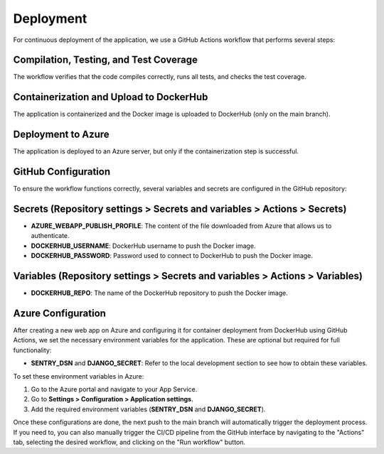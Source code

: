 Deployment
==========

For continuous deployment of the application, we use a GitHub Actions workflow that performs several steps:

Compilation, Testing, and Test Coverage
---------------------------------------

The workflow verifies that the code compiles correctly, runs all tests, and checks the test coverage.

Containerization and Upload to DockerHub
----------------------------------------

The application is containerized and the Docker image is uploaded to DockerHub (only on the main branch).

Deployment to Azure
-------------------

The application is deployed to an Azure server, but only if the containerization step is successful.

GitHub Configuration
--------------------

To ensure the workflow functions correctly, several variables and secrets are configured in the GitHub repository:

Secrets (Repository settings > Secrets and variables > Actions > Secrets)
-------------------------------------------------------------------------

- **AZURE_WEBAPP_PUBLISH_PROFILE**: The content of the file downloaded from Azure that allows us to authenticate.
- **DOCKERHUB_USERNAME**: DockerHub username to push the Docker image.
- **DOCKERHUB_PASSWORD**: Password used to connect to DockerHub to push the Docker image.

Variables (Repository settings > Secrets and variables > Actions > Variables)
-----------------------------------------------------------------------------

- **DOCKERHUB_REPO**: The name of the DockerHub repository to push the Docker image.

Azure Configuration
-------------------

After creating a new web app on Azure and configuring it for container deployment from DockerHub using GitHub Actions, we set the necessary environment variables for the application. These are optional but required for full functionality:

- **SENTRY_DSN** and **DJANGO_SECRET**: Refer to the local development section to see how to obtain these variables.

To set these environment variables in Azure:

1. Go to the Azure portal and navigate to your App Service.
2. Go to **Settings > Configuration > Application settings**.
3. Add the required environment variables (**SENTRY_DSN** and **DJANGO_SECRET**).

Once these configurations are done, the next push to the main branch will automatically trigger the deployment process. If you need to, you can also manually trigger the CI/CD pipeline from the GitHub interface by navigating to the "Actions" tab, selecting the desired workflow, and clicking on the "Run workflow" button.
